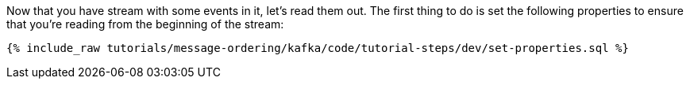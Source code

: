 Now that you have stream with some events in it, let's read them out. The first thing to do is set the following properties to ensure that you're reading from the beginning of the stream:

+++++
<pre class="snippet"><code class="sql">{% include_raw tutorials/message-ordering/kafka/code/tutorial-steps/dev/set-properties.sql %}</code></pre>
+++++
